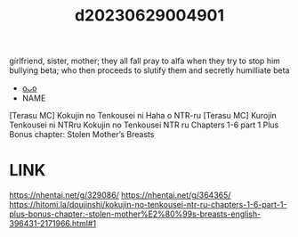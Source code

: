 :PROPERTIES:
:ID:       a5a2a020-bd63-4d6c-848f-50a1e48160d6
:END:
#+title: d20230629004901
#+filetags: :20230629004901:ntronary:
girlfriend, sister, mother; they all fall pray to alfa when they try to stop him bullying beta; who then proceeds to slutify them and secretly humilliate beta
- [[id:2985cb47-d679-4a6a-947e-03b00d743a02][oᴗo]]
- NAME
[Terasu MC] Kokujin no Tenkousei ni Haha o NTR-ru
[Terasu MC] Kurojin Tenkousei ni NTRru
Kokujin no Tenkousei NTR ru Chapters 1-6 part 1 Plus Bonus chapter: Stolen Mother’s Breasts
* LINK
https://nhentai.net/g/329086/
https://nhentai.net/g/364365/
https://hitomi.la/doujinshi/kokujin-no-tenkousei-ntr-ru-chapters-1-6-part-1-plus-bonus-chapter:-stolen-mother%E2%80%99s-breasts-english-396431-2171966.html#1
